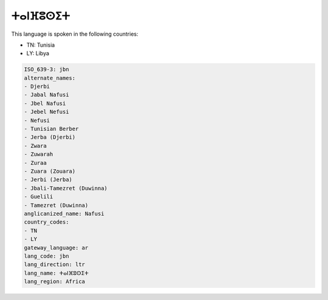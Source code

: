 .. _jbn:

ⵜⴰⵏⴼⵓⵙⵉⵜ
========================

This language is spoken in the following countries:

* TN: Tunisia
* LY: Libya

.. code-block:: yaml

    ISO_639-3: jbn
    alternate_names:
    - Djerbi
    - Jabal Nafusi
    - Jbel Nafusi
    - Jebel Nefusi
    - Nefusi
    - Tunisian Berber
    - Jerba (Djerbi)
    - Zwara
    - Zuwarah
    - Zuraa
    - Zuara (Zouara)
    - Jerbi (Jerba)
    - Jbali-Tamezret (Duwinna)
    - Guelili
    - Tamezret (Duwinna)
    anglicanized_name: Nafusi
    country_codes:
    - TN
    - LY
    gateway_language: ar
    lang_code: jbn
    lang_direction: ltr
    lang_name: ⵜⴰⵏⴼⵓⵙⵉⵜ
    lang_region: Africa
    
